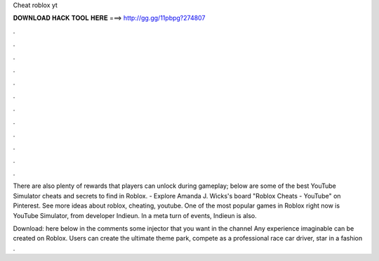 Cheat roblox yt



𝐃𝐎𝐖𝐍𝐋𝐎𝐀𝐃 𝐇𝐀𝐂𝐊 𝐓𝐎𝐎𝐋 𝐇𝐄𝐑𝐄 ===> http://gg.gg/11pbpg?274807



.



.



.



.



.



.



.



.



.



.



.



.

There are also plenty of rewards that players can unlock during gameplay; below are some of the best YouTube Simulator cheats and secrets to find in Roblox. - Explore Amanda J. Wicks's board "Roblox Cheats - YouTube" on Pinterest. See more ideas about roblox, cheating, youtube. One of the most popular games in Roblox right now is YouTube Simulator, from developer Indieun. In a meta turn of events, Indieun is also.

Download:  here below in the comments some injector that you want in the channel Any experience imaginable can be created on Roblox. Users can create the ultimate theme park, compete as a professional race car driver, star in a fashion .
